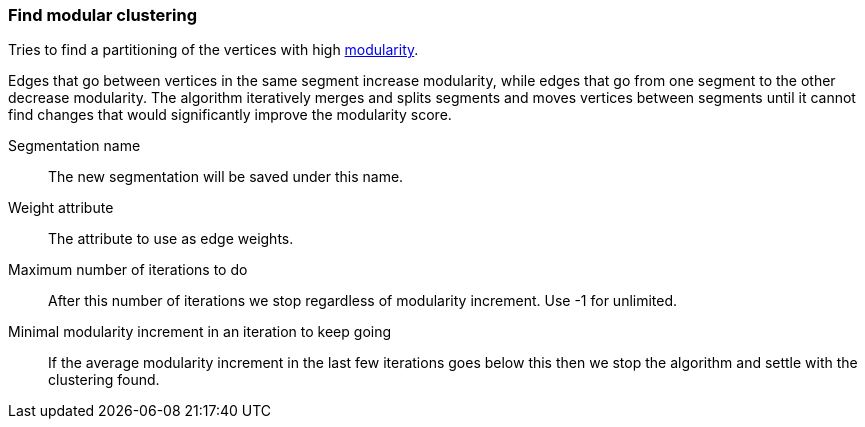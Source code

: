 ### Find modular clustering

Tries to find a partitioning of the vertices with high
http://en.wikipedia.org/wiki/Modularity_(networks)[modularity].

Edges that go between vertices in the same segment increase modularity, while edges that go from
one segment to the other decrease modularity. The algorithm iteratively merges and splits segments
and moves vertices between segments until it cannot find changes that would significantly improve
the modularity score.

====
[[name]] Segmentation name::
The new segmentation will be saved under this name.

[[weights]] Weight attribute::
The attribute to use as edge weights.

[[max_iterations]] Maximum number of iterations to do::
After this number of iterations we stop regardless of modularity increment. Use -1 for unlimited.

[[min_increment_per_iteration]] Minimal modularity increment in an iteration to keep going::
If the average modularity increment in the last few iterations goes below this then we stop
the algorithm and settle with the clustering found.
====
